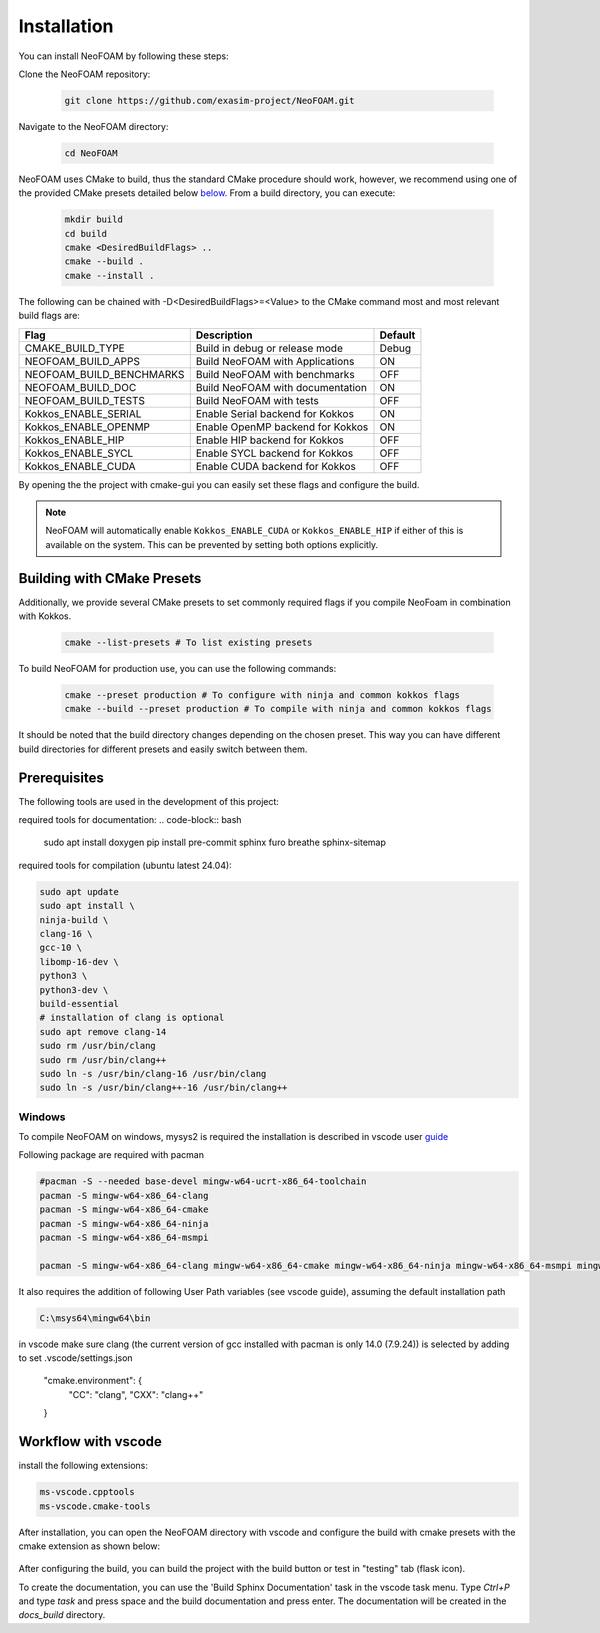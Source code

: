 Installation
============

You can install NeoFOAM by following these steps:

Clone the NeoFOAM repository:

   .. code-block:: bash

      git clone https://github.com/exasim-project/NeoFOAM.git

Navigate to the NeoFOAM directory:

   .. code-block:: bash

      cd NeoFOAM

NeoFOAM uses CMake to build, thus the standard CMake procedure should work, however, we recommend using one of the provided CMake presets detailed below `below <Building with CMake Presets>`_. From a build directory, you can execute:

   .. code-block:: bash

        mkdir build
        cd build
        cmake <DesiredBuildFlags> ..
        cmake --build .
        cmake --install .

The following can be chained with -D<DesiredBuildFlags>=<Value> to the CMake command most and most relevant build flags are:

+---------------------------+-----------------------------------+---------+
| Flag                      | Description                       | Default |
+===========================+===================================+=========+
| CMAKE_BUILD_TYPE          | Build in debug or release mode    | Debug   |
+---------------------------+-----------------------------------+---------+
| NEOFOAM_BUILD_APPS        | Build NeoFOAM with Applications   | ON      |
+---------------------------+-----------------------------------+---------+
| NEOFOAM_BUILD_BENCHMARKS  | Build NeoFOAM with benchmarks     | OFF     |
+---------------------------+-----------------------------------+---------+
| NEOFOAM_BUILD_DOC         | Build NeoFOAM with documentation  | ON      |
+---------------------------+-----------------------------------+---------+
| NEOFOAM_BUILD_TESTS       | Build NeoFOAM with tests          | OFF     |
+---------------------------+-----------------------------------+---------+
| Kokkos_ENABLE_SERIAL      | Enable Serial backend for Kokkos  | ON      |
+---------------------------+-----------------------------------+---------+
| Kokkos_ENABLE_OPENMP      | Enable OpenMP backend for Kokkos  | ON      |
+---------------------------+-----------------------------------+---------+
| Kokkos_ENABLE_HIP         | Enable HIP backend for Kokkos     | OFF     |
+---------------------------+-----------------------------------+---------+
| Kokkos_ENABLE_SYCL        | Enable SYCL backend for Kokkos    | OFF     |
+---------------------------+-----------------------------------+---------+
| Kokkos_ENABLE_CUDA        | Enable CUDA backend for Kokkos    | OFF     |
+---------------------------+-----------------------------------+---------+

By opening the the project with cmake-gui you can easily set these flags and configure the build.

.. note::

   NeoFOAM will automatically enable ``Kokkos_ENABLE_CUDA`` or ``Kokkos_ENABLE_HIP`` if either of this is available on
   the system. This can be prevented by setting both options explicitly.

Building with CMake Presets
^^^^^^^^^^^^^^^^^^^^^^^^^^^

Additionally, we provide several CMake presets to set commonly required flags if you compile NeoFoam in combination with Kokkos.

   .. code-block:: bash

    cmake --list-presets # To list existing presets

To build NeoFOAM for production use, you can use the following commands:

   .. code-block:: bash

    cmake --preset production # To configure with ninja and common kokkos flags
    cmake --build --preset production # To compile with ninja and common kokkos flags

It should be noted that the build directory changes depending on the chosen preset. This way you can have different build directories for different presets and easily switch between them.

Prerequisites
^^^^^^^^^^^^^

The following tools are used in the development of this project:

required tools for documentation:
.. code-block:: bash

    sudo apt install doxygen
    pip install pre-commit sphinx furo breathe sphinx-sitemap


required tools for compilation (ubuntu latest 24.04):

.. code-block:: bash

    sudo apt update
    sudo apt install \
    ninja-build \
    clang-16 \
    gcc-10 \
    libomp-16-dev \
    python3 \
    python3-dev \
    build-essential
    # installation of clang is optional
    sudo apt remove clang-14
    sudo rm /usr/bin/clang
    sudo rm /usr/bin/clang++
    sudo ln -s /usr/bin/clang-16 /usr/bin/clang
    sudo ln -s /usr/bin/clang++-16 /usr/bin/clang++

Windows
"""""""

To compile NeoFOAM on windows, mysys2 is required the installation is described in vscode user guide_  

.. _guide: https://code.visualstudio.com/docs/cpp/config-mingw


Following package are required with pacman

.. code-block:: bash

   #pacman -S --needed base-devel mingw-w64-ucrt-x86_64-toolchain
   pacman -S mingw-w64-x86_64-clang
   pacman -S mingw-w64-x86_64-cmake
   pacman -S mingw-w64-x86_64-ninja
   pacman -S mingw-w64-x86_64-msmpi

   pacman -S mingw-w64-x86_64-clang mingw-w64-x86_64-cmake mingw-w64-x86_64-ninja mingw-w64-x86_64-msmpi mingw-w64-x86_64-python

It also requires the addition of following User Path variables (see vscode guide), assuming the default installation path

.. code-block:: bash

   C:\msys64\mingw64\bin

in vscode make sure clang (the current version of gcc installed with pacman is only 14.0 (7.9.24)) is selected by adding to set .vscode/settings.json

  "cmake.environment": {
    "CC": "clang",
    "CXX": "clang++"
  }




Workflow with vscode
^^^^^^^^^^^^^^^^^^^^

install the following extensions:

.. code-block:: bash

   ms-vscode.cpptools
   ms-vscode.cmake-tools


After installation, you can open the NeoFOAM directory with vscode and configure the build with cmake presets with the cmake extension as shown below:

.. figure:: _static/installation/cmakePresets.gif
   :alt: configure the build with cmake presets
   :align: center

After configuring the build, you can build the project with the build button or test in "testing" tab (flask icon).

To create the documentation, you can use the 'Build Sphinx Documentation' task in the vscode task menu. Type `Ctrl+P` and type `task` and press space and the build documentation and press enter. The documentation will be created in the `docs_build` directory.
